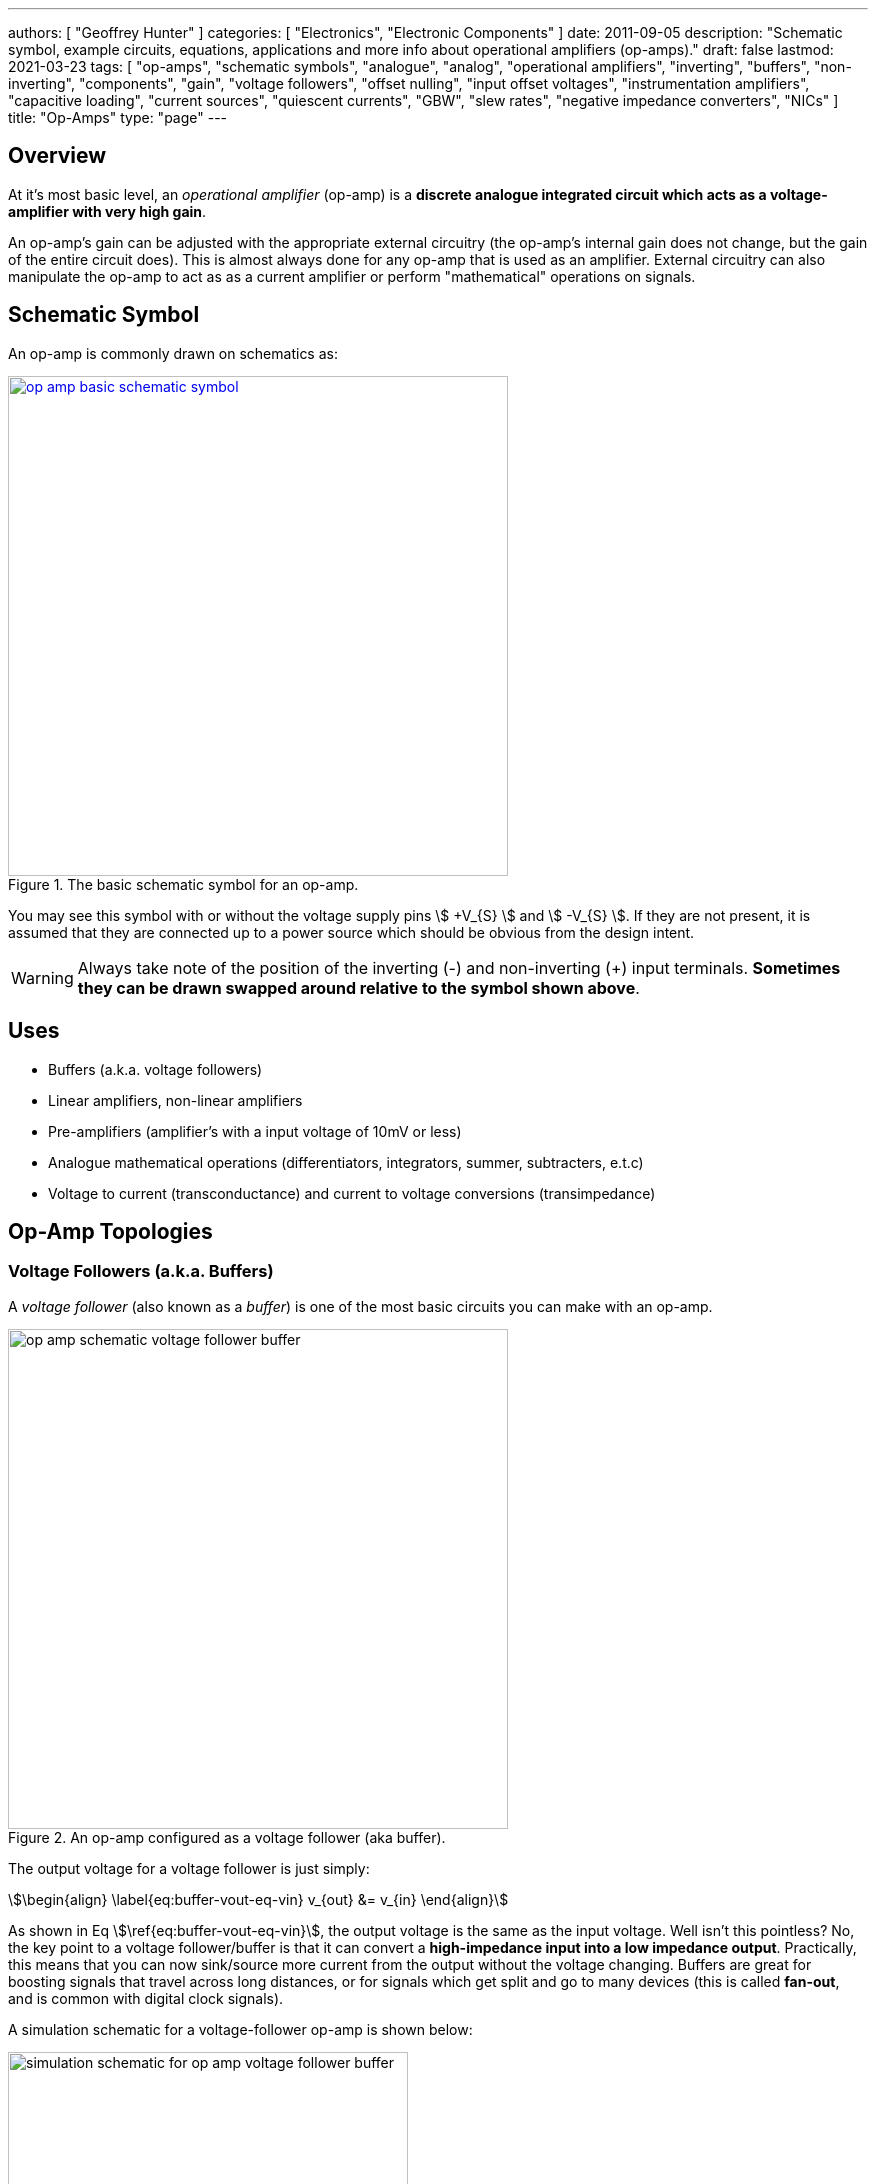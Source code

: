 ---
authors: [ "Geoffrey Hunter" ]
categories: [ "Electronics", "Electronic Components" ]
date: 2011-09-05
description: "Schematic symbol, example circuits, equations, applications and more info about operational amplifiers (op-amps)."
draft: false
lastmod: 2021-03-23
tags: [ "op-amps", "schematic symbols", "analogue", "analog", "operational amplifiers", "inverting", "buffers", "non-inverting", "components", "gain", "voltage followers", "offset nulling", "input offset voltages", "instrumentation amplifiers", "capacitive loading", "current sources", "quiescent currents", "GBW", "slew rates", "negative impedance converters", "NICs" ]
title: "Op-Amps"
type: "page"
---

## Overview

At it's most basic level, an _operational amplifier_ (op-amp) is a **discrete analogue integrated circuit which acts as a voltage-amplifier with very high gain**.

An op-amp's gain can be adjusted with the appropriate external circuitry (the op-amp's internal gain does not change, but the gain of the entire circuit does). This is almost always done for any op-amp that is used as an amplifier. External circuitry can also manipulate the op-amp to act as as a current amplifier or perform "mathematical" operations on signals.

## Schematic Symbol

An op-amp is commonly drawn on schematics as:

.The basic schematic symbol for an op-amp.
image::op-amp-basic-schematic-symbol.svg[width=500px,link="op-amp-basic-schematic-symbol.svg"]

You may see this symbol with or without the voltage supply pins stem:[ +V_{S} ] and stem:[ -V_{S} ]. If they are not present, it is assumed that they are connected up to a power source which should be obvious from the design intent.

WARNING: Always take note of the position of the inverting (-) and non-inverting (+) input terminals. **Sometimes they can be drawn swapped around relative to the symbol shown above**.

## Uses

* Buffers (a.k.a. voltage followers)
* Linear amplifiers, non-linear amplifiers
* Pre-amplifiers (amplifier's with a input voltage of 10mV or less)
* Analogue mathematical operations (differentiators, integrators, summer, subtracters, e.t.c)
* Voltage to current (transconductance) and current to voltage conversions (transimpedance)

## Op-Amp Topologies

### Voltage Followers (a.k.a. Buffers)

A _voltage follower_ (also known as a _buffer_) is one of the most basic circuits you can make with an op-amp.

.An op-amp configured as a voltage follower (aka buffer).
image::op-amp-schematic-voltage-follower-buffer.svg[width=500px]

The output voltage for a voltage follower is just simply:

[stem]
++++
\begin{align}
\label{eq:buffer-vout-eq-vin}
v_{out} &= v_{in}
\end{align}
++++

As shown in Eq stem:[\ref{eq:buffer-vout-eq-vin}], the output voltage is the same as the input voltage. Well isn't this pointless? No, the key point to a voltage follower/buffer is that it can convert a **high-impedance input into a low impedance output**. Practically, this means that you can now sink/source more current from the output without the voltage changing. Buffers are great for boosting signals that travel across long distances, or for signals which get split and go to many devices (this is called **fan-out**, and is common with digital clock signals).

A simulation schematic for a voltage-follower op-amp is shown below:

.A simulation schematic for an op-amp configured as a voltage-follower (buffer).
image::simulation-schematic-for-op-amp-voltage-follower-buffer.png[width=400px]

The results of the simulation:

.The simulation results for an op-amp configured as a voltage-follower (buffer). Note how the output voltage mirrors the input voltage exactly.
image::output-voltage-vs-input-voltage-op-amp-voltage-follower.png[width=600px]

### Non-Inverting Amplifiers

A op-amp in the non-inverting amplifier configuration is shown in <<non-inverting-amplifier-schematic>>.

[[non-inverting-amplifier-schematic]]
.An op-amp configured as a non-inverting amplifier.
image::non-inverting-amplifier-schematic.svg[width=500px]

The equation for the output voltage of the non-inverting amplifier is:

[stem]
++++
\begin{align}
v_{out} = (1 + \frac{R_f}{R_i}) v_{in}
\end{align}
++++

Notice the stem:[1] in the gain equation? This means that no matter what you set the resistors stem:[R_f] and stem:[R_i] to, you can **never get a gain which is less than one**. This is one of the disadvantages of the non-inverting amplifier (you can have a gain of less than one with an inverting amplifier).

WARNING: There is no one common convention for labelling these feedback resistors. Sometimes they are called stem:[R_i] and stem:[R_f], other times stem:[R_1] and stem:[R_2] (with either resistor being stem:[R_1])

Here is a simulation schematic (circuit) for a non-inverting op-amp amplifier running from a single-ended supply. Because R1 (stem:[R_f]) and R2 (stem:[R_i]) are both stem:[1k\Omega], the op-amp has a voltage gain stem:[A_V] of:

[stem]
++++
A_V = 1 + \frac{R_f}{R_i} \\  
A_V = 1 + \frac{1k\Omega}{1k\Omega} \\  
A_V = 2
++++

.The simulation schematic for a non-inverting op-amp amplifier.
image::non-inverting-op-amp-amplifier-simulation-schematic.png[width=450px]

The results of the simulation are shown below. As you can see, the output voltage stem:[v_{out}] is exactly twice the input voltage stem:[v_{in}].

.A graph of stem:[v_{out}] vs. stem:[v_{in}] for a non-inverting op-amp amplifier circuit.
image::vout-vs-vin-non-inverting-op-amp-amplifier-gain-of-2.png[width=700px]

### Inverting Amplifiers

A op-amp amplifier in the inverting configuration is shown in <<inverting-amplifier-schematic>>.

[[inverting-amplifier-schematic]]
.An op-amp configured as an inverting amplifier.
image::inverting-amplifier-schematic.svg[width=500px]

The equation for the output voltage of an inverting amplifier is:

[stem]
++++
v_{out} = - \frac{R_f}{R_i} v_{in}
++++

The negative sign is to show that the output is the inverse polarity of the input. Notice that, unlike the non-inverting amplifier, **an inverting amplifier lets you obtain a gain of less than 1**.

Below is the schematic used for simulating the behaviour of an inverting op-amp. Note how is requires a negative voltage power supply.

.A schematic for simulating the behaviour of an inverting op-amp.
image::inverting-op-amp-simulation-schematic.png[width=600px]

And below are the simulation results for the above schematic:

.stem:[v_{out}] vs. stem:[v_{in}] for an inverting op-amp with a gain of -1.
image::vout-vs-vin-inverting-op-amp-gain-neg-1.png[width=700px]

### Differential Amplifiers

A differential amplifier amplifies the difference between two electrical signals, but does not amplify any signal that is common to both inputs. The schematic is shown in <<differential-amplifier-schematic>>.

[[differential-amplifier-schematic]]
.An op-amp configured as a differential amplifier.
image::differential-amplifier-schematic.svg[width=500px]

The output voltage is given by the equation:

[stem]
++++
v_{out} = \frac{R_2}{R_1 + R_2}(1 + \frac{R_4}{R_3})v_1 - \frac{R_4}{R_3}v_2
++++

TIP: It's easy to confuse a differential amplifier (what we are discussing here) with a _differentiator amplifier_, which performs the mathematical function of differentiation (opposite of integration).

Below is a schematic for simulating the behaviour of a differential op-amp:

.A schematic for simulating the behaviour of a differential op-amp.
image::differential-op-amp-simulation-schematic.png[width=800px]

This schematic produces the following results:

.A graph Vout vs. Vin1 and Vin2 for a op-amp configured as a differential amplifier.
image::differential-op-amp-simulation-graph-vin1-vin2-vout.png[width=700px]

=== Integration Amplifiers

An _integration amplifier_ performs mathematical integration on the input signal -- It's output voltage is proportional to the integral of the input voltage w.r.t. time. <<integration-amplifier-schematic-ideal>> shows an **ideal** op-amp based integrator.

[[integration-amplifier-schematic-ideal]]
.An op-amp configured as an ideal integrator.
image::integration-amplifier-schematic-ideal.svg[width=500px]

Eq. stem:[\ref{eq:vout-vin-ideal-integrator}] shows the relationship between input and output voltage.

[stem]
++++
\begin{align}
\label{eq:vout-vin-ideal-integrator}
v_{out} = \frac{1}{R_i C} \int_0^t v_{in}\ dt
\end{align}
++++

**However, this circuit is normally not practical in real world situations**. Any errors such as the output offset voltage and input bias current (which all op-amps invariably have), as well as a non-perfect input signal with small amounts of DC bias, will cause the output to drift, until it reaches saturation.

A way to fix this problem is to insert a high-valued feedback resistor, stem:[R_f], to limit the DC gain, as well as a resistor, stem:[R_{bias}], on the non-inverting input terminal to compensate for the input bias current.

.An op-amp configured as a non-ideal (real world) integrator, with feedback resistor stem:[R_f] to slowly remove DC offset and stem:[R_{bias}] to compensate for input bias current.
image::integration-amplifier-schematic-non-ideal.svg[width=430px]

[stem]
++++
\begin{align}
v_{out} &= \frac{1}{R_i C} \int_0^t v_{in}\ dt \\
R_{bias} &= R_i\ ||\ R_f ||\ R_L \\
V_E &= (\frac{R_f}{R_i} + 1) V_{OS}
\end{align}
++++

=== Differentiator Amplifiers

TODO: Add content here.

### Transconductance Amplifiers

A _transconductance amplifier_ is an op-amp topology which is used to **convert a voltage into a current**. Coincidentally, it is also known as a _voltage-to-current converter_.

A basic transconductance amplifier can be built with an op-amp in a non-inverting configuration.

A transconductance amplifier is useful creating an industry standard 4-20mA (or 0-20mA) current-loop signal. The input voltage can come from something like a potentiometer or microcontroller (coupled with either using a VDAC peripheral or PWM/RC-filter technique to create a variable voltage).

One disadvantage with this design is that the current output is not ground referenced, that is, ground is not used as the return path for the current. This complicates the wiring.

### Current Sinks

An op-amp can be easily wired up with a MOSFET and sense resistor to make a voltage controlled current sink. The following schematic shows such a device which can control between 0-1A through the load (shown as stem:[R_{load}]):

.Schematic of a basic op-amp based current sink.
image::current-sink/op-amp-current-sink-schematic.png[width=700px]

You set the desired load current by providing a voltage to stem:[V_{in}]. This voltage typically comes from a resistor divider (fixed current), potentiometer (manually variable current) or DAC (digitally variable current). The load current is given by the simple Ohm's law equation:

[stem]
++++
I_{load} = \frac{V_{in}}{R_{sense}}
++++

The circuit works like this:

. Desired voltage to set current is provided to stem:[V_{in}] which is applied to the positive input of the op-amp, stem:[V_{op+}].
. The op-amp will then drive it's output high in an attempt to bring it's stem:[V_{op-}] to the same voltage.
. As the op-amp raises the voltage on it's output, this is connected to the gate of the MOSFET, which will begin to turn it on.
. As the MOSFET turns on, current begins to flow through the load and sense resistor, stem:[R_{sense}].
. The op-amp will keep turning the MOSFET on until the voltage drop across stem:[R_{sense}] is equal to stem:[V_{in}], meaning stem:[V_{op-}] is the same as stem:[V_{op+}].
. This voltage drop will occur when we have the desired amount of current flowing through it, leading to the equation stem:[ I_{load} = \frac{V_{in}}{R_{sense}} ].

Things to note:

* The op-amp is powered here with a slightly negative voltage rail on it's stem:[V_{SS}] pin. This is that the op-amp remains operational when you set it at low current levels. At low current levels, the voltages at stem:[V_{op+}] and stem:[V_{op-}] are very close to zero. Even rail-to-rail op-amps can have trouble performing well if the negative voltage rail was at stem:[0V].
* The power dissipation through the MOSFET and sense resistor has to be considered. The sense resistor is easy, just make sure it can handle the power given by stem:[P = I^2 R] at the maximum current. The MOSFET power dissipation will depend on the load current and voltage drop across it. The MOSFET is used in it's active region --- the region where it is not fully on nor fully off. The MOSFET will drop the remaining voltage from the voltage source provided to the load, once the load voltage drop and sense resistor voltage drop has been subtracted. Use the equation stem:[P = VI] to determine the power dissipation in the MOSFET.
* The gate capacitance of the MOSFET can load the op-amp output to the point that it introduces enough phase lag to cause the circuit to go unstable. See below to recommended compensation circuitry to add to the basic schematic to make the design more stable.

**Current Sinking Accuracy**

The accuracy of the current sink primarily depends of three aspects:

* The input offset voltage of the op-amp.
* The accuracy of the DAC (or other voltage source) providing the voltage to stem:[V_{in}].
* The tolerance of the current-sense resistor.

**MOSFET Gate Capacitance Compensation**

The gate capacitance of the MOSFET can load the op-amp output to the point that it introduces enough phase lag to cause the circuit to go unstable. Compensation circuitry can be added as shown in the below circuit to limit the phase lag and prevent the circuit from becoming unstable.

.A schematic showing gate capacitance compensation circuitry on a op-amp based current sink using the LT1492. Image retrieved 2020-12-25 from https://www.analog.com/media/en/technical-documentation/data-sheets/14923f.pdf.
image::lt1492-voltage-controlled-current-sink.png[width=500px]

Read https://electronics.stackexchange.com/questions/69506/stability-problem-in-unity-gain-opamp for more information.

## Important Variables

Sorted by function.

### Common-Mode Input Voltage Range

The _common-mode input voltage range_ is the range of voltages that can appear at the input to the op-amp and it still work correctly. For standard single-supply op-amps, the typical range is approximately stem:[0V] to stem:[V_+ - 1.5V]. Note how it includes the most negative rail stem:[V_-] (which is 0V for a single-supply op-amp) but only gets within `1.5V` of the most positive rail, stem:[V_+]

### Input Offset Voltage (Vos/Vio)

**The _input offset voltage_ stem:[V_{OS}] (or sometimes called stem:[V_{IO}]) is the voltage difference required between the two input pins to force the output to 0**. It is a DC measurement parameter. In an ideal op-amp, the op-amp only amplifies a difference between the inputs, and so the output is 0V when the difference is 0V, hence the input offset voltage is 0V. However, real-world op-amps always have some unavoidable differences in the internal components that make up the op-amps (specifically, in the input differential stage of the internal circuitry), and thus the inputs are not perfectly identical. <<input-offset-voltage-model>> shows how the input offset voltage is modelled as a voltage source in series with one of the inputs of an ideal op-amp.

[[input-offset-voltage-model]]
.The input offset voltage is modelled as a voltage source in series with one of the inputs of an ideal op-amp (it doesn't matter which input, as the input offset voltage can be positive or negative).
image::input-offset-voltage-model.svg[width=600px]

A non-zero input offset voltage results in gain errors between the input and output of a op-amp. The input offset voltage is typically in the following ranges:

* 1-5mV for good general purpose op-amps, 5-15mV for really bad ones.
* 200uV-1mV for specialized low input offset voltage op-amps
* 10uV-200uV for the best "ultra" low input offset voltage op-amps.
* < 1uV for chopper-stabilized (auto-zero) op-amps.

For example, the general purpose LM324 has a typical input offset voltage of 2mV and a maximum of 3mV, at stem:[T_A = 25°C]<<bib-ti-lm234-datasheet>>. "Low" input offset voltage op-amps will have a stem:[V_{OS}] in the range of 50-200uV. For example, the OPAx196 family of op-amps has a max. stem:[V_{IO}: 100uV]<<bib-ti-opax196-datasheet>>.

Input offset voltages vary by op-amp transistor technology. Bipolar op-amps typically have the lowest input offset voltage, followed by CMOS and the BiFET op-amps<<bib-ti-app-report-input-offset-voltage>>.

==== Input Offset Voltage Drift

The _input offset voltage_ varies with both temperature and time (drift). The variation with temperature is usually represented by stem:[T_C V_{OS}] (I've also seen stem:[\Delta V_{IO}/\Delta T] used<<bib-onsemi-lm324>>). Typical temperature drift for precision op-amps is in the range of stem:[1-10uV^{\circ}C]<<bib-analog-devices-input-offset-voltage>>. The venerable LM324 has a stem:[T_C V_{OS} = 7uV^{\circ}C] (max)<<bib-onsemi-lm324>>.

The change of input offset voltage with time is called aging. Aging is normally specified in stem:[uV/1000hours]. But since aging is a physical process that follows the "random walk pattern" (Brownian motion), it is more accurate to describe it proportional to the square root of elapsed time.

Some op-amps are trimmed by the manufacturer after the op-amp is packaged. Performing trimming after packaging prevents any production-line effects from effecting the input offset voltage. One such example is the family of AD8601, AD8602 and AD8604 op-amps from Analog Devices. The offset is trimmed with a special digital code using no extra pins (i.e. reuses existing op-amp pins). Once programmed, poly-silicon fuses are blown to permanently set the trim values<<bib-analog-devices-input-offset-voltage>>.

==== Trimming Input Offset Voltage

If your op-amp lacks a dedicated trim pin, you can make your own trimming circuit as shown in <<input-offset-voltage-trimming-inverting>>. This is for an op-amp in the inverting configuration. stem:[VR1] is a potentiometer, manually adjusted until it cancels out the op-amps input offset voltage. 

[[input-offset-voltage-trimming-inverting]]
.A popular way of performing external input offset voltage trimming with a inverting op-amp.
image::input-offset-voltage-trimming-inverting.svg[width=700px]

The maximum input offset voltage you can compensate for with this circuit is given by Eq stem:[\ref{eq:trim-inverting-offset}]<<bib-analog-devices-input-offset-voltage>>.

[stem]
++++
\begin{align}
\label{eq:trim-inverting-offset}
V_{offset} =  \pm(1 + \frac{R2}{R1}) (\frac{R_P}{R_P + R3}) V_R
\end{align}
++++

### Input Bias Current (Ib+ and Ib-)

The _input bias current_ stem:[I_{B+}] and stem:[I_{B-}] describe the currents that flow in and out of the op-amps input pins. In an ideal op-amp, no current flows into/out of the input pins (the op-amp has infinite input impedance). In reality, always some small amount of current will flow. Typical input bias currents range from 1-10nA.

The amount and behaviour of input bias current depends on the op-amp transistor technology. A FET-based op-amp's input bias current will double with every 10°C rise in temperature<<bib-analog-devices-input-bias-current>>.

Input bias currents are a problem because these currents will flow through external circuitry connected to the op-amps inputs. This current when flowing through resistors and other impedances will create unwanted voltages which will increase the systematic errors.

The _input offset current_ stem:[I_{OS}] is the difference between the input bias current at the `+` pin and the `-` pin.

### Input Impedance

The input impedance is the internal resistance to ground from the two input pins. In an ideal op-amp, this value is infinite. For most op-amps, this value is somewhere between 1-10MΩ.

### Gain-Bandwidth (GBW) Product

The gain-bandwidth product can be initialised as _GBWP_, _GBW_, _GBP_ or _GB_. It is an important parameter which basically puts a limit on the maximum gain and frequency. **An op-amp's maximum possible gain reduces as the frequency of the signal increases.** The multiplication of the gain with the frequency gives the gain-bandwidth product, which is **relatively constant** for a particular op-amp.

Hence if the gain bandwidth of a particular op-amp is 1Mhz, and the gain is 10, the maximum frequency that the op-amp can operate linearly at (still provide a gain of 10) is at 100kHz. Or if the gain was set to 100, then the maximum frequency is 10kHz. **This also means that an op-amp has a built-in low-pass filter, as the gain drops for very high frequencies.**

An example of an ultra-high gain bandwidth is 1700MHz, which are present in 'Wideband CFB" op-amps, designed for applications such as RGB line drivers (such as the OPA695). A 'normal' GBW can be anywhere between 100kHz and 10MHz. A low gain-bandwidth is around 1kHz (reminiscent of less advanced, older op-amps). **Remember gain is unit-less (V/V), so gain bandwidth is expressed as a frequency only.** Not realising this can be confusing! The GBW product is closely related to the slew rate (see below).

### High Level Output Voltage

The high level output voltage (stem:[V_{OH}]) defines the highest voltage which the op-amp can drive the output to (with respect to the power supply stem:[V_+]).

### Low Level Output Voltage

The low level output voltage (stem:[V_{OL}]) defines the lowest voltage which the op-amp can drive the output to. The LM324 is rumoured to only be able to drive the output near ground if it is sourcing current, but only to 0.5V minimum if sinking (see this EDA Forum post, link:http://www.edaboard.com/thread209783.html[LM324 Opamp Gain Instability]).

### Slew Rate

The _slew rate_ of an op-amp defines the **maximum rate the output voltage can change with respect to time**. In an ideal op-amp, this would be infinite. It has the SI units V/s, and is commonly expressed in uV/s. It can be thought of as the slope of the output waveform if one of the inputs of the input was subjected to a step voltage change. 

Op-amps have a limited output slew rate due to internal compensation capacitor combined with a finite output drive current. Charing a capacitive output with a constant current (a good approximation) gives a linear increase in voltage (recall that the equation relating voltage to current for a capacitor is stem:[i = C \frac{dV}{dt}]).

The **max. slew rate of an op-amp limits the amplitude of output waveforms it can produce at high frequencies without distortion**. This parameter usually increases as the GBW of the op-amp increases. Higher slew rate op-amps also tend to have higher quiescent currents.

### Quiescent Current

The _quiescent current_ (current with no load, device in steady-state) is generally constant over the total rated supply voltage range. Obviously, if there is a load on the op-amp, the current drawn through the power pins (the supply current) will be the sum of the quiescent current and the current going through the load.

Quiescent currents for standard op-amps are typically between 1.5-4mA. A 'low-power' op-amp has a typical quiescent current between 0.5-1.5mA (such as the `LM258N`). Then there are ultra-low power op-amps that only draw 5-20pA (such as the `LMC6464`). You normally sacrifice slew-rate and gain-bandwidth for ultra-low power. Likewise, higher gain-bandwidth and higher slew rate op-amps typically have larger quiescent currents. 

## Cascading Op-Amps

Cascading op-amps is concept when the output of one op-amp is connected to the input of another. There can be an arbitrary number of op-amps in the cascade, but usual limits are 3-4.

For a fixed-gain, cascading op-amps can also be used to **increase the bandwidth**, as each individual op-amp now can operate at a lower gain and therefore has a larger bandwidth as defined by the gain-bandwidth product. Note though that each additional op-amp added to increase the bandwidth gives diminishing returns. Also important to note that op-amp bandwidth is defined as the -3dB gain points. Hence the bandwidth does not stay the same (total bandwidth gets smaller) when two identical op-amps are cascaded, as these will now the -6dB points. A practical limit for fixed-total-gain increased-bandwidth cascading is about 3-4 op-amps.

### The Gain

When cascading op-amps, the total gain is the product of all of the individual op-amps gains, i.e.:

[stem]
++++
A_{total} = A_0 A_1 A_2 ... A_n
++++

### The Bandwidth

The bandwidth of cascaded op-amps is not as simple to calculate as the gain.

If all of the op-amps are identical, then the following equation can be used:

[stem]
++++
BW_{tot} = BW \times \sqrt{2^{\frac{1}{N}} - 1}
++++

[.text-center]
where: +
stem:[ BW_{tot} ] = the total bandwidth of the cascaded op-amp system +
stem:[ BW ] = the bandwidth of the individual op-amps (remember, they have to be identical) +
stem:[ N ] = the number of op-amps in the cascaded system

The above equation gives diminishing returns with every additional op-amp added.

## Feedback Resistor Values

As a rule-of-thumb, you should use the lowest acceptable resistances in op-amp feedback paths to reduce instabilities.

## Types Of Op-Amps

### General Purpose

General purpose op-amps typically have parameters in the following ranges:

* Gain Bandwidth Product: 1MHz
* Input Bias Current: 15pA
* Input Voltage Offset: 1mV
* Output Current: 20-50mA
* Icc: 1mA

### Rail-to-Rail Op-Amps

A _rail-to-rail_ op-amp is an op-amp which supports input voltages **near** the power rails, and can drive the output close to the one or more  of the power rails. We must stress the word **NEAR**, as the op-amp's output voltage will never get exactly to the rail, due to the finite voltage drop across the output-stage transistors. Rail-to-rail op-amps just support wider ranged input voltages and can drive closer to the rails than general purpose op-amps can. Look for the **low level output voltage** (stem:[V_{OL}]) parameter in the op-amp's datasheet. For "rail-to-rail" op-amps, this will usually be about 100-200mV about ground at normal load currents.

WARNING: "_Rail-to-rail_" op-amps cannot really output either rail voltage, just closer to it that general purpose op-amps.

This also means that a rail-to-ral single-supply op-amp cannot output 0V. **To achieve a true ground output, you need a negative voltage supply.** There are dedicated ICs designed to provide a small negative power supply to op-amps so that they can output true ground. One such example is the link:http://www.ti.com/product/LM7705[Texas Instruments LM7705], a "_Low Noise Negative Bias Generator_". This IC only generates -230mV, which allows the designer to use CMOS-based op-amps which usually have a maximum supply voltage of 5.5V.

.The typical application schematic for the Texas Instruments LM7705, a 'Low-Noise Negative Bias Generator' for the negative supply of an op-amp. This allows the op-amp to output true 0V. Image from http://www.ti.com/.
image::lm7705-low-noise-negative-bias-voltage-generator-for-op-amp-application-schematic.png[width=688px]

### Micropower Op-Amps

_Micropower_ is a termed used for extremely low quiescent current op-amps that are designed for battery or energy recovery-based power supplies. The supply current of micropower op-amps is typically within the range of 50-100uA at a supply voltage of 2-10V. Because they are designed for battery-based systems, they are also commonly single-supply op-amps.

### Instrumentation Amplifiers

Instrumentation amplifiers are analog voltage amplifier circuits that, although are drawn the the same symbol as an op-amp, are typically made up internally from three op-amps (and passives). You can either make an instrumentation amplifier out of discrete op-amps or purchase a instrumentation amplifier IC which contains all the op-amps within the same chip.

## Manufacturer Part Number Families

* **INA**
  * **INAx126**: Precision instrumentation amplifiers by Texas Instruments. The INA126 has one amplifier per package, the INA2126 has two.
  * **INA290**: Precision current-sense amplifier.
* **LM741**: Very popular and old "741" style op-amp produced by Texas Instruments, ON Semiconductor and Rochester Electronics. 
* **LT**: The prefix Linear Technology (now Analog Devices) uses for their range of op-amps.
  * **LT1006**: Precision, single-supply op-amp.
  * **LT1077**: Micropower, single-supply op-amp.
  * **LT1167**: Instrumentation amplifier.
* **MAX**: Op-amps by Maxim.
  * **MAX4194**: Instrumentation amplifier.
* **OP07**: Analog Devices/Texas Instruments ranges of low input offset voltage op-amps.
  * **OP07C**: ±3-18V VCC, -40 to +85°C industrial temp. range
    * **OP07CP**: DIP-8 package
    * **OP07CS**: SOIC-8 package
  * **OP07D**: ±4-18V VCC
  * **OP07E**: 0 to 70°C commercial temp. range
* **OPA**: Texas Instruments (previously Burr-Brown) family of op-amps.
  * **OPAx187**: Zero-drift 36V rail-to-rail op-amps. Includes the OPA187 (1 op-amp), OPA2187 (2 op-amps) and OPA4187 (4 op-amps).
  * **OPA241**: Single-supply
  * **OPA251**: Dual-supply
  * **OPA27**: Texas Instruments (previously Burr-Brown) family of ultra-low noise, precision op-amps. Internally compensated for unity-gain stability.
  * **OPA37**: Uncompensated version of the OPA27.
* **TLE202**: Texas Instruments family of "high-speed low-power" precision operational amplifiers. Belong to the _Excalibur_ family of TI op-amps which uses "isolated vertical PNP transistors" to give unity-gain bandwidth and slew rate improvements.
* **TLV**: Texas Instruments family of op-amps.
  **TLV27**:

## The Different Types Of Gain, Explained

Open-loop gain stem:[A_V] (sometimes written as stem:[A_{OL}]) is the gain of the op-amp without any feedback.

Closed loop gain stem:[G_V] is the over-all gain of the op-amp with feedback.

.How the open-loop and closed-loop gain of an op-amp changes with increasing frequency.
image::open-loop-vs-closed-loop-op-amp-gain-bode-plot.svg[width=500px]

We can generalize the circuit of an op-amp with negative feedback to the block diagram shown below. 

.A block diagram showing a generalized op-amp configuration with negative feedback.
image::generalized-negative-feedback-block-diagram.svg[width=700px]

From the above block diagram we can write an equation for stem:[v_{out}]:

[stem]
++++
\begin{align}
v_{out} &= A\times v_{sum} \\
        &= A(v_{in} - Bv_{out}) \\
\end{align}
++++

What we are really interested is an equation for the closed-loop gain stem:[G_V] which is equal to stem:[\frac{v_{out}}{v_{in}}]...all we need to do is to re-arrange the equation as shown below:

[stem]
++++
\begin{align}
v_{out} &= Av_{in} - ABv_{out}  & \text{Expanding} \\
v_{out}(1 - AB) &= Av_{in}      & \text{Shift $v_{out}$ onto left side and factor.} \\
\frac{v_{out}}{v_{in}} &= \frac{A}{1 - AB}  & \text{Jiggle things to get $\frac{v_{out}}{v_{in}}$} \\
\end{align}
++++

And so we come to an equation for the closed loop gain stem:[G_V] as:

[stem]
++++
\begin{align}
G_V &= \frac{A}{1 - AB}
\end{align}
++++

We can take this one step further, since normally the open-loop gain stem:[A] for an op-amp is very large, in the range of stem:[100,000] to stem:[1,000,000]. With that, we can simply the closed loop gain to be:

[stem]
++++
\begin{align}
G_V &\approx \frac{1}{B}
\end{align}
++++

|===
| Name       | Equation

| Open-loop gain | stem:[A]
| Loop gain  | stem:[-AB] 
| Closed-loop gain | stem:[\approx \frac{1}{B}]
|===

## Examples

Below are some examples of op-amps that stand out from the crowd for some reason, be it popularity, years in service, or functionality wise.

++++
<table>
  <thead>
    <tr>
      <th>Manufacturer Code</th>
      <th>Description</th>
      <th>Approximate Price (1 unit, US$)</th>
    </tr>
  </thead>
  <tbody>
    <tr>
      <td>AD860x</td>
      <td>Good for high precision stuff! Awesome for photo-diode amplification (both current-to-voltage and voltage-to-voltage configurations).</td>
      <td>$3.50</td>
    </tr>
    <tr>
      <td>LM32x</td>
      <td>A common family of op-amps that has been around for along time, they can operate of a single supply and can swing right to ground, but cannot swing to the rail voltage. The LM321 has one op-amp, the LM328 has two (dual), and the LM324 has 4 (quad).</td>
      <td></td>
    </tr>
    <tr>
      <td>LM833</td>
      <td>One of the cheapest 'audio' op-amps available (about US$0.20 as of 2011). Features a high GBW for it's price.</td>
      <td></td>
    </tr>
    <tr>
      <td>OPA695</td>
      <td>This is a ultra-wideband, current-feedback op-amp. If you need an op-amp with a ridiculously high gain-bandwidth product, this is along the lines of what you want to use. It has a GBW of 1700Mhz and a maximum slew-rate of 4300V/us.</td>
      <td>$3.50</td>
    </tr>
    <tr>
      <td>OP07</td>
      <td>A op-amp with a "ultra" low input offset voltage (resistors are trimmed at production time to achieve this), guranteed to be no more than 75uV. This op-amp also features offset nulling pins to further reduce the input offset voltage by performing trimming once the op-amp is installed in a circuit.</td>
      <td>n/a</td>
    </tr>
  </tbody>
</table>
++++

## Negative Voltage Rails

Dedicated charge-pump topology power supply ICs are available that supply a small negative voltage to the op-amps `V-` pin.

## Isolation Amplifiers

Isolation amplifiers provide galvanic isolation between the input (sensor) and output (measurement circuitry). They are used to protect the sensor measurement and recording circuitry (e.g. a microcontroller with on-board ADC) from dangerously high voltages at the sensor, and also the opposite, to protect the sensor environment from potentially dangerous voltages on the rest of the system.

.A simplified schematic of the Texas Instruments AMC1200, a fully-differential isolated amplifier. Image from http://www.ti.com/.
image::fully-differential-isolation-amplfier-ti-amc1200-simplified-schematic.pdf.png[width=700px]

A common application would be to isolate and amplify the voltage across a current-sense resistor on a high-power motor, or to protect humans with medical sensors connected to them from the measurement system.

Basic isolation amplifiers require two power supplies (one for each side of isolation), while others incorporate built-in transformers so that you only have to provide one power source.

## Input Resistors

One of the first things you learn about an op-amp is that the input impedance on the input pins are very large (ideally infinite). So naturally you would start to question why resistors would be connected to the input pins of an op-amp like shown in the diagram below:

.Schematic showing a resistor on the positive input to a op-amp.
image::op-amp-input-pin-resistors.png[width=500px]

These input resistors serve to limit the input current if the voltage on the input pin goes above stem:[V_{CC}]. Most op-amps have protection/clamping diodes from the input pins to stem:[V_{CC}] (typically you can determines this if in the datasheet the input pins max voltage is rated to stem:[V_{CC} + 0.3V], which is one diode voltage drop). If there was no resistor there, the built-in diode would conduct and sink a large current from the input pin to stem:[V_{CC}], possibly damaging the op-amp. The resistor limits this current to a safe value.

## Offset Nulling Circuits

Some op-amps which are designed to have very low input offset voltages also come with _offset nulling pins_ to further trim the input offset voltage once the op-amp is installed in circuit. The OP07 is one op-amp which has these pins. Typically, a stem:[10-50k\Omega] potentiometer is connected across these pins with the wiper going to stem:[V_{CC}], as shown in the example schematic below:

.Image from https://www.analog.com/media/en/technical-documentation/data-sheets/OP07.pdf.
image::op07-op-amp-offset-nulling-circuit.png[width=500px]

IMPORTANT: If not using the trim pins, leave them not connected (open circuit). Do NOT connect them to ground.

## Negative Impedance Converters (NICs)

### What Is A NIC?

A _negative impedance converter_ (NIC) is a clever op-amp circuit which creates negative impedance (you might be wondering what negative impedance actually is, more on this later). A NIC can be constructed from an op-amp and a few passive components as shown in the following schematic:

.Schematic of a negative impedance converter (NIC) created from an op-amp and a few passive components.
image::negative-impedance-converter-nic.svg[width=500px]

Typically the two resistances are the same (stem:[R1 = R2]), and then the input impedance stem:[Z_{IN}] is:

[stem]
++++
\begin{align}
Z_{IN} = -Z
\end{align}
++++

[.text-center]
stem:[Z_{IN}] is the input impedance, in Ohms (stem:[\Omega]) +
stem:[-Z] is the impedance of the component connected between the inverting terminal and ground, as shown on the diagram, in Ohms (stem:[\Omega])

### What Does Negative Impedance Actually Mean?

What does negative impedance actually mean? If stem:[Z] is just a simple resistor with resistance stem:[R] (the most basic kind of NIC), then the impedance is stem:[Z_{IN} = -R]. This means the circuit behaves just like a simple resistor connected to ground, **except that the current comes out of the resistor, not into it**.

Things get more interesting when you replace this resistor with a capacitor.

TODO: Add explanation of what happens when capacitor is added.

### NIC Input Impedance Proof

NOTE: Skip this section if you are not interested in the maths.

To prove stem:[Z_{IN} = -Z], we need to find the input current at inverting terminal, and then use stem:[Z_{IN} = \frac{V}{I_{IN}}]. The input current can be found by application of Ohm's law and the golden rules of op-amps. Using the rule that the voltage at the two input terminals will be the same, we know the voltage across the impedance stem:[Z] is going to be:

[stem]
++++
\begin{align}
\label{eqn:vzeqv}
V_Z = V
\end{align}
++++

Using Ohm's law, the current through the impedance stem:[Z] is therefore:

[stem]
++++
\begin{align}
I_Z = \frac{V}{Z}
\end{align}
++++

Because there is no current going into the inverting terminal of the op-amp, this current stem:[I_Z] must also be flowing through stem:[R2]:

[stem]
++++
\begin{align}
\label{eqn:i_r2}
I_{R2} = \frac{V}{Z}
\end{align}
++++

Now knowing the voltage at the inverting terminal and the current through stem:[R2] we can write an equation for the voltage at the output of the op-amp:

[stem]
++++
\begin{align}
\label{eqn:vout_eq}
V_{OUT} &= V_Z + V_{R2} \\
        &= V_Z + I_{R2} \cdot R \\
        &= V + \frac{V}{Z} \cdot R &  &\text{Subs. in \ref{eqn:vzeqv} and \ref{eqn:i_r2}}
\end{align}
++++

Now that we know the voltage on both sides of stem:[R1] we can find the voltage across it:

[stem]
++++
\begin{align}
\label{eqn:v_r1}
V_{R1} &= V_{OUT} - V                   &\\
       &= V + \frac{V}{Z} \cdot R - V   & &\text{Subs. in \ref{eqn:vout_eq}} \\
       &= \frac{V}{Z} \cdot R           & &\text{Simplifying}
\end{align}
++++

Now we know the voltage across stem:[R1] we can find the current going through it using Ohm's law:

[stem]
++++
\begin{align}
\label{eqn:i_r1}
I_{R1} &= \frac{V_{R1}}{R}                &\\
       &= \frac{\frac{V}{Z} \cdot R}{R}   & &\text{Subs. in \ref{eqn:v_r1}} \\
       &= \frac{V}{Z}                     & &\text{Simplifying}
\end{align}
++++

Because the voltage on the right-hand side of stem:[R1] is higher, this current is flowing right-to-left. Since no current flows into the inverting terminal of the op-amp, this also must be current flowing "out" of the input terminal. Thus:

[stem]
++++
\begin{align}
\label{eqn:i_in}
I_{IN} = -\frac{V}{Z}
\end{align}
++++

Knowing the input current and voltage, we can finally write an equation for stem:[Z_{IN}]:

[stem]
++++
\begin{align}
\label{eqn:z_in}
Z_{IN} &= \frac{V_{IN}}{I_{IN}}       & &\text{Ohms law} \\
       &= \frac{V}{-\frac{V}{Z}}      & &\text{Subs. in \ref{eqn:i_in}} \\
       &= -Z                          & &\text{Simplifying}
\end{align}
++++

Proof complete!

## Chopper-Stabilised Op-Amps

TODO

## Capacitive Loading

TODO

## Industry Standard Package Pinouts For Op-Amps

Op-amps are usually packaged in industry standard through-hole and surface mount packages. For many of these packages, there are industry standard pinouts which means you can easily find pin-compatible alternatives for any given op-amp. This section aims to illustrate some of these industry standard pinouts.

For 8-pin packages:

.The standard pinout for two op-amps in an 8-pin package. This includes the DIP-8, TSSOP-8, SOIC-8 and MSOP-8 component packages.
image::standard-8-pin-dual-op-amp-pinout.svg[width=400px]

[bibliography]
== References

* [[[bib-ti-lm234-datasheet, 1]]]: Retrieved 2020-10-20, from https://www.ti.com/lit/ds/snosc16d/snosc16d.pdf.
* [[[bib-ti-app-report-input-offset-voltage, 2]]]: Retrieved 2020-10-20, from https://www.ti.com/lit/an/sloa059/sloa059.pdf.
* [[[bib-analog-devices-input-bias-current, 3]]]: Retrieved 2020-10-20, from https://www.analog.com/media/en/training-seminars/tutorials/MT-038.pdf.
* [[[bib-ti-opax196-datasheet, 4]]]: https://www.ti.com/lit/ds/symlink/opa196.pdf
* [[[bib-analog-devices-input-offset-voltage, 5]]] Analog Devices (2008, Oct.). _MT-037: Op Amp Input Offset Voltage_. Retrieved 2021-09-03, from https://www.analog.com/media/en/training-seminars/tutorials/MT-037.pdf.
* [[[bib-onsemi-lm324, 6]]] OnSemiconductor (2021, Aug.). _Single Supply Quad
Operational Amplifiers (Datasheet)_. Retrieved 2021-09-03, from https://www.onsemi.com/pdf/datasheet/lm324-d.pdf. 